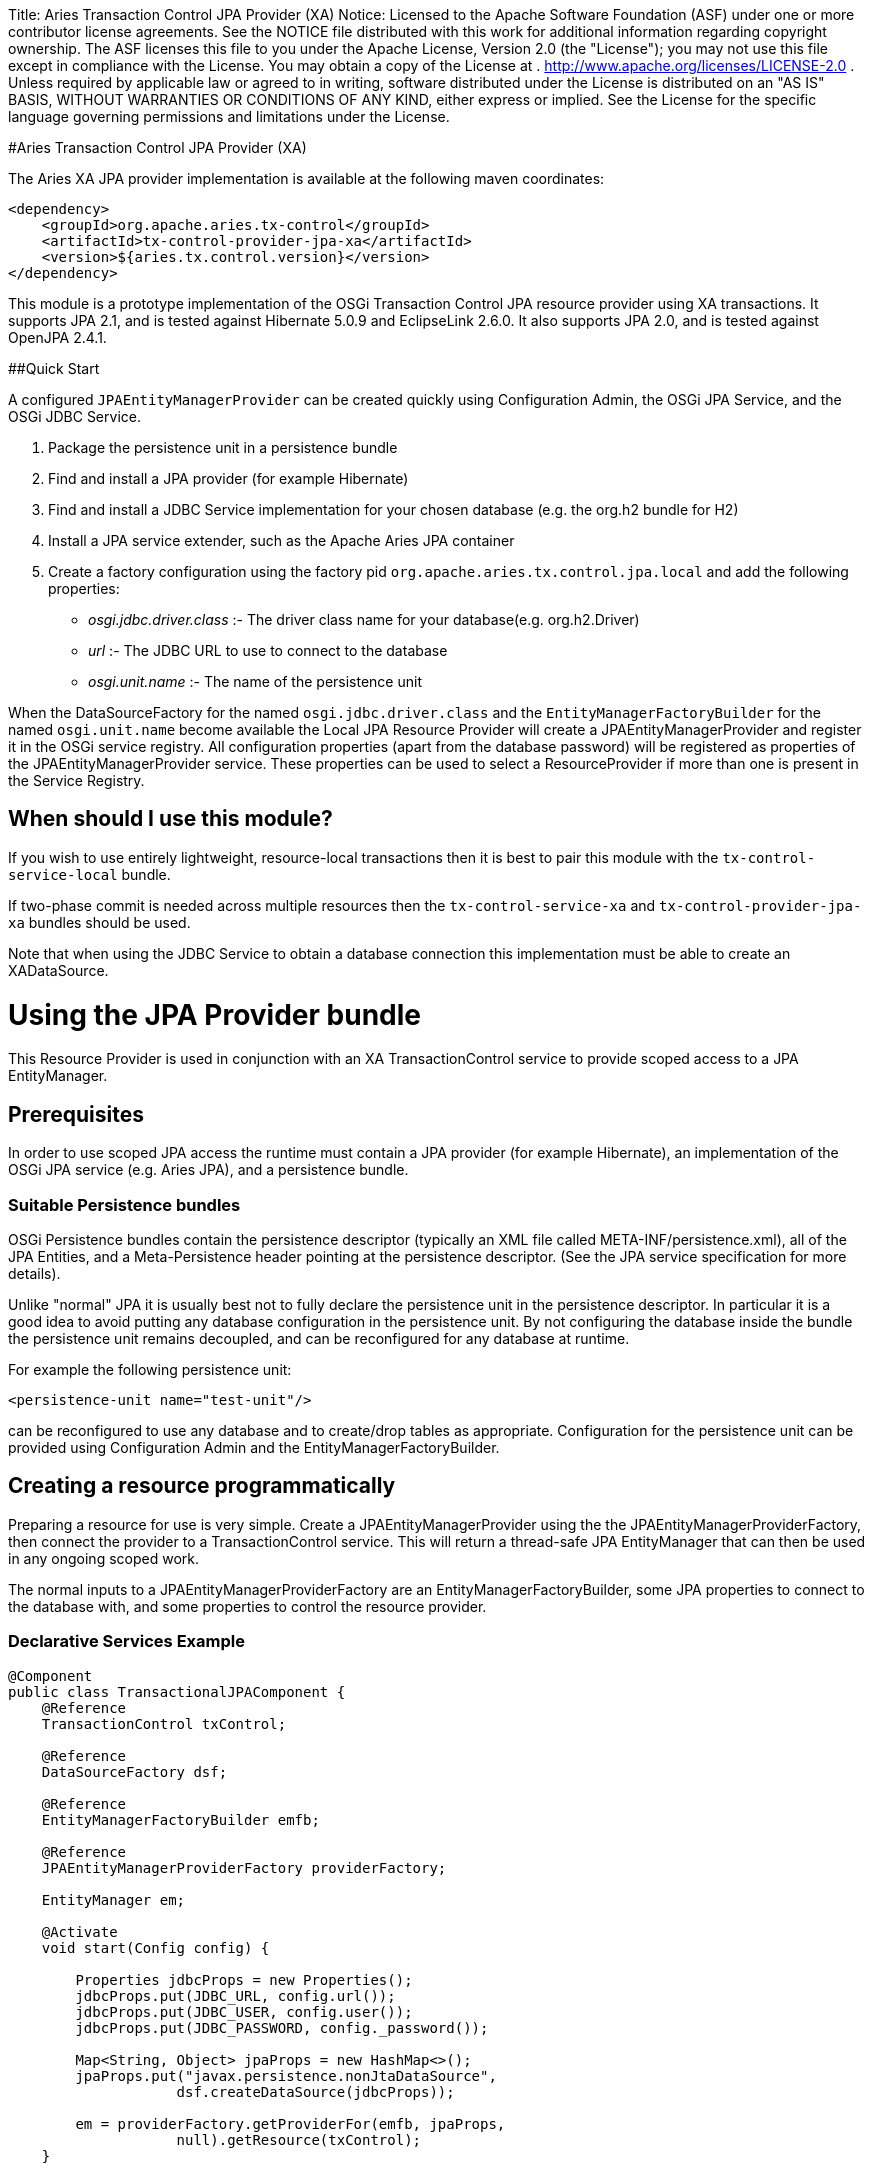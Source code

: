 :doctype: book

Title: Aries Transaction Control JPA Provider (XA) Notice:    Licensed to the Apache Software Foundation (ASF) under one            or more contributor license agreements.
See the NOTICE file            distributed with this work for additional information            regarding copyright ownership.
The ASF licenses this file            to you under the Apache License, Version 2.0 (the            "License");
you may not use this file except in compliance            with the License.
You may obtain a copy of the License at            .              http://www.apache.org/licenses/LICENSE-2.0            .            Unless required by applicable law or agreed to in writing,            software distributed under the License is distributed on an            "AS IS" BASIS, WITHOUT WARRANTIES OR CONDITIONS OF ANY            KIND, either express or implied.
See the License for the            specific language governing permissions and limitations            under the License.

#Aries Transaction Control JPA Provider (XA)

The Aries XA JPA provider implementation is available at the following maven coordinates:

 <dependency>
     <groupId>org.apache.aries.tx-control</groupId>
     <artifactId>tx-control-provider-jpa-xa</artifactId>
     <version>${aries.tx.control.version}</version>
 </dependency>

This module is a prototype implementation of the OSGi Transaction Control JPA resource provider  using XA transactions.
It supports JPA 2.1, and is tested against Hibernate 5.0.9 and EclipseLink 2.6.0.
It also supports JPA 2.0, and is tested against OpenJPA 2.4.1.

##Quick Start

A configured `JPAEntityManagerProvider` can be created quickly using Configuration Admin, the OSGi JPA Service, and the OSGi JDBC Service.

. Package the persistence unit in a persistence bundle
. Find and install a JPA provider (for example Hibernate)
. Find and install a JDBC Service implementation for your chosen database (e.g.
the org.h2 bundle for H2)
. Install a JPA service extender, such as the Apache Aries JPA container
. Create a factory configuration using the factory pid `org.apache.aries.tx.control.jpa.local`  and add the following properties:
 ** _osgi.jdbc.driver.class_ :- The driver class name for your database(e.g.
org.h2.Driver)
 ** _url_ :- The JDBC URL to use to connect to the database
 ** _osgi.unit.name_ :- The name of the persistence unit

When the DataSourceFactory for the named `osgi.jdbc.driver.class` and the  `EntityManagerFactoryBuilder` for the named `osgi.unit.name` become  available the Local JPA Resource Provider will create a JPAEntityManagerProvider and register it in the OSGi service registry.
All configuration properties (apart from the database password) will be registered as  properties of the JPAEntityManagerProvider service.
These properties can be used to select a ResourceProvider if more than one is present in the Service Registry.

== When should I use this module?

If you wish to use entirely lightweight, resource-local transactions then it is best to pair this module  with the `tx-control-service-local` bundle.

If two-phase commit is needed across multiple resources then the `tx-control-service-xa` and  `tx-control-provider-jpa-xa` bundles should be used.

Note that when using the JDBC Service to obtain a database connection this implementation must be able to create an XADataSource.

= Using the JPA Provider bundle

This Resource Provider is used in conjunction with an XA TransactionControl service to provide scoped  access to a JPA EntityManager.

== Prerequisites

In order to use scoped JPA access the runtime must contain a JPA provider (for example Hibernate),  an implementation of the OSGi JPA service (e.g.
Aries JPA), and a persistence bundle.

=== Suitable Persistence bundles

OSGi Persistence bundles contain the persistence descriptor (typically an XML file called  META-INF/persistence.xml), all of the JPA Entities, and a Meta-Persistence header  pointing at the persistence descriptor.
(See the JPA service specification for more details).

Unlike "normal" JPA it is usually best not to fully declare the persistence unit in the persistence descriptor.
In particular it is a good idea to avoid putting any database configuration in the persistence unit.
By not configuring the database inside the bundle the persistence unit remains decoupled,  and can be reconfigured for any database at runtime.

For example the following persistence unit:

 <persistence-unit name="test-unit"/>

can be reconfigured to use any database and to create/drop tables as appropriate.
Configuration  for the persistence unit can be provided using Configuration Admin and the EntityManagerFactoryBuilder.

== Creating a resource programmatically

Preparing a resource for use is very simple.
Create a JPAEntityManagerProvider using the the  JPAEntityManagerProviderFactory, then connect the provider to a TransactionControl service.
This will return a thread-safe JPA EntityManager that can then be used in any ongoing scoped work.

The normal inputs to a JPAEntityManagerProviderFactory are an EntityManagerFactoryBuilder,  some JPA properties to connect to the database with, and some properties to control the resource provider.

=== Declarative Services Example

....
@Component
public class TransactionalJPAComponent {
    @Reference
    TransactionControl txControl;

    @Reference
    DataSourceFactory dsf;

    @Reference
    EntityManagerFactoryBuilder emfb;

    @Reference
    JPAEntityManagerProviderFactory providerFactory;

    EntityManager em;

    @Activate
    void start(Config config) {

        Properties jdbcProps = new Properties();
        jdbcProps.put(JDBC_URL, config.url());
        jdbcProps.put(JDBC_USER, config.user());
        jdbcProps.put(JDBC_PASSWORD, config._password());

        Map<String, Object> jpaProps = new HashMap<>();
        jpaProps.put("javax.persistence.nonJtaDataSource",
                    dsf.createDataSource(jdbcProps));

        em = providerFactory.getProviderFor(emfb, jpaProps,
                    null).getResource(txControl);
    }

    public void findUserName(String id) {
        txControl.required(() -> {
                // Use the EntityManager in here
            });
    }  }
....

If the JPA EntityManagerFactory is already configured then it can be passed into the  JPAEntityManagerProviderFactory instead of an EntityManagerFactoryBuilder and JPA configuration.

== Creating a resource using a factory configuration

Whilst it is simple to use a EntityManagerFactoryBuilder it does require some lifecycle code to be written.
It is therefore possible to directly create JPA resources using factory configurations.
When created,  the factory service will listen for an applicable EntityManagerFactoryBuilder and potentially also a  DataSourceFactory.
Once suitable services are available then a JPAEntityManagerProvider service  will be published.

Configuration properties (except the JPA/JDBC password) are set as service properties for the registered  JPAEntityManagerProvider.
These properties may therefore be used in filters to select a particular provider.

....
@Component
public class TransactionalJDBCComponent {
    @Reference
    TransactionControl control;

    EntityManager em;

    @Reference(target="(osgi.unit.name=test-unit)")
    void setProvider(JPAEntityManagerProvider provider) {
        em = provider.getResource(control);
    }

    public void findUserName(String id) {
        txControl.required(() -> {
                // Use the connection in here
            });
    }  }
....

The factory pid is _org.apache.aries.tx.control.jpa.local_ and it may use the following properties  (all optional aside from _osgi.unit.name_):

=== Resource Provider properties

* _osgi.unit.name_ : The name of the persistence unit that this configuration relates to.
* _aries.emf.builder.target.filter_ : The target filter to use when searching for an EntityManagerFactoryBuilder.
If not specified then any builder for the named persistence unit will be used.
* _aries.jpa.property.names_ : The names of the properties to pass to the EntityManagerFactoryBuilder when creating the EntityManagerFactory.
By default all properties are copied.
* _aries.dsf.target.filter_ : The target filter to use when searching for a DataSourceFactory.
If not specified then _osgi.jdbc.driver.class_ must be specified.
* _aries.jdbc.property.names_ : The names of the properties to pass to the DataSourceFactory when creating the JDBC resources.
* _osgi.jdbc.driver.class_ : Used to locate the DataSourceFactory service if the _aries.dsf.target.filter_ is not set.
* _osgi.local.enabled_ : Defaults to false.
If true then resource creation will fail
* _osgi.xa.enabled_ : Defaults to true.
If false then resource creation will fail
* _osgi.connection.pooling.enabled_ : Defaults to true.
If true then the Database connections will be pooled.
* _osgi.connection.max_ : Defaults to 10.
The maximum number of connections that should be kept in the pool
* _osgi.connection.min_ : Defaults to 10.
The minimum number of connections that should be kept in the pool
* _osgi.connection.timeout_ : Defaults to 30,000 (30 seconds).
The maximum time in milliseconds to block when waiting for a database connection
* _osgi.idle.timeout_ : Defaults to 180,000 (3 minutes).
The time in milliseconds before an idle connection is eligible to be closed.
* _osgi.connection.timeout_ : Defaults to 10,800,000 (3 hours).
The maximum time in milliseconds that a connection may remain open before being closed.
* _osgi.use.driver_ : Defaults to false.
If true then use the createDriver method to connect to the database.

=== JDBC properties

The following properties will automatically be passed to the DataSourceFactory if they are present.
The list of properties may be overridden using the _aries.jdbc.property.names_ property if necessary.

* _databaseName_ : The name of the database
* _dataSourceName_ : The name of the dataSource that will be created
* _description_ : A description of the dataSource being created
* _networkProtocol_ : The network protocol to use.
* _portNumber_ : The port number to use
* _roleName_ : The name of the JDBC role
* _serverName_ : The name of the database server
* _url_ : The JDBC url to use (often used instead of other properties such as _serverName_, _portNumber_ and _databaseName_).
* _user_ : The JDBC user
* _password_ : The JDBC password

=== JPA properties

The following properties are potentially useful when configuring JPA:

_javax.persistence.schema-generation.database.action_ : May be used to automatically create the database tables (see the OSGi spec)

* Other provider specific properties, for example configuring second-level caching.
